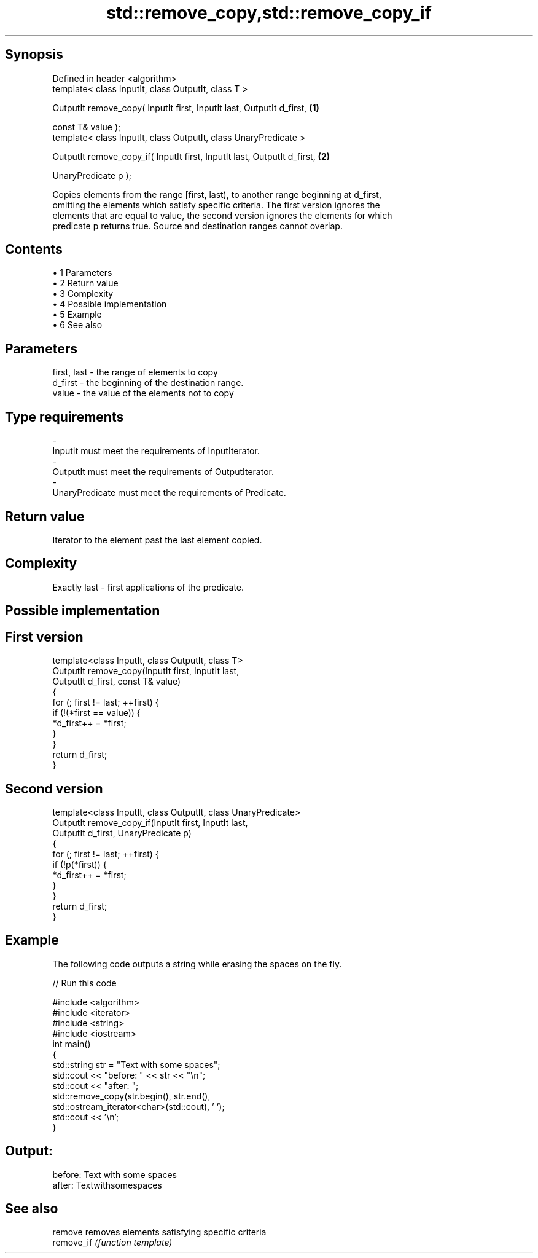 .TH std::remove_copy,std::remove_copy_if 3 "Apr 19 2014" "1.0.0" "C++ Standard Libary"
.SH Synopsis
   Defined in header <algorithm>
   template< class InputIt, class OutputIt, class T >

   OutputIt remove_copy( InputIt first, InputIt last, OutputIt d_first,    \fB(1)\fP

                         const T& value );
   template< class InputIt, class OutputIt, class UnaryPredicate >

   OutputIt remove_copy_if( InputIt first, InputIt last, OutputIt d_first, \fB(2)\fP

                            UnaryPredicate p );

   Copies elements from the range [first, last), to another range beginning at d_first,
   omitting the elements which satisfy specific criteria. The first version ignores the
   elements that are equal to value, the second version ignores the elements for which
   predicate p returns true. Source and destination ranges cannot overlap.

.SH Contents

     • 1 Parameters
     • 2 Return value
     • 3 Complexity
     • 4 Possible implementation
     • 5 Example
     • 6 See also

.SH Parameters

   first, last   - the range of elements to copy
   d_first       - the beginning of the destination range.
   value         - the value of the elements not to copy
.SH Type requirements
   -
   InputIt must meet the requirements of InputIterator.
   -
   OutputIt must meet the requirements of OutputIterator.
   -
   UnaryPredicate must meet the requirements of Predicate.

.SH Return value

   Iterator to the element past the last element copied.

.SH Complexity

   Exactly last - first applications of the predicate.

.SH Possible implementation

.SH First version
   template<class InputIt, class OutputIt, class T>
   OutputIt remove_copy(InputIt first, InputIt last,
                        OutputIt d_first, const T& value)
   {
       for (; first != last; ++first) {
           if (!(*first == value)) {
               *d_first++ = *first;
           }
       }
       return d_first;
   }
.SH Second version
   template<class InputIt, class OutputIt, class UnaryPredicate>
   OutputIt remove_copy_if(InputIt first, InputIt last,
                           OutputIt d_first, UnaryPredicate p)
   {
       for (; first != last; ++first) {
           if (!p(*first)) {
               *d_first++ = *first;
           }
       }
       return d_first;
   }

.SH Example

   The following code outputs a string while erasing the spaces on the fly.

   
// Run this code

 #include <algorithm>
 #include <iterator>
 #include <string>
 #include <iostream>
 int main()
 {
     std::string str = "Text with some   spaces";
     std::cout << "before: " << str << "\\n";
  
     std::cout << "after:  ";
     std::remove_copy(str.begin(), str.end(),
                      std::ostream_iterator<char>(std::cout), ' ');
     std::cout << '\\n';
 }

.SH Output:

 before: Text with some   spaces
 after:  Textwithsomespaces

.SH See also

   remove    removes elements satisfying specific criteria
   remove_if \fI(function template)\fP
